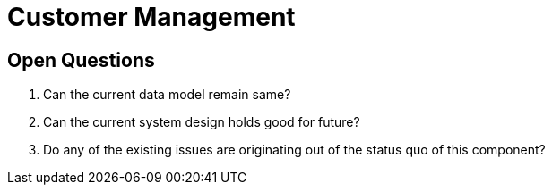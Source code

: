 = Customer Management

== Open Questions

. Can the current data model remain same?
. Can the current system design holds good for future?
. Do any of the existing issues are originating out of the status quo of this component?